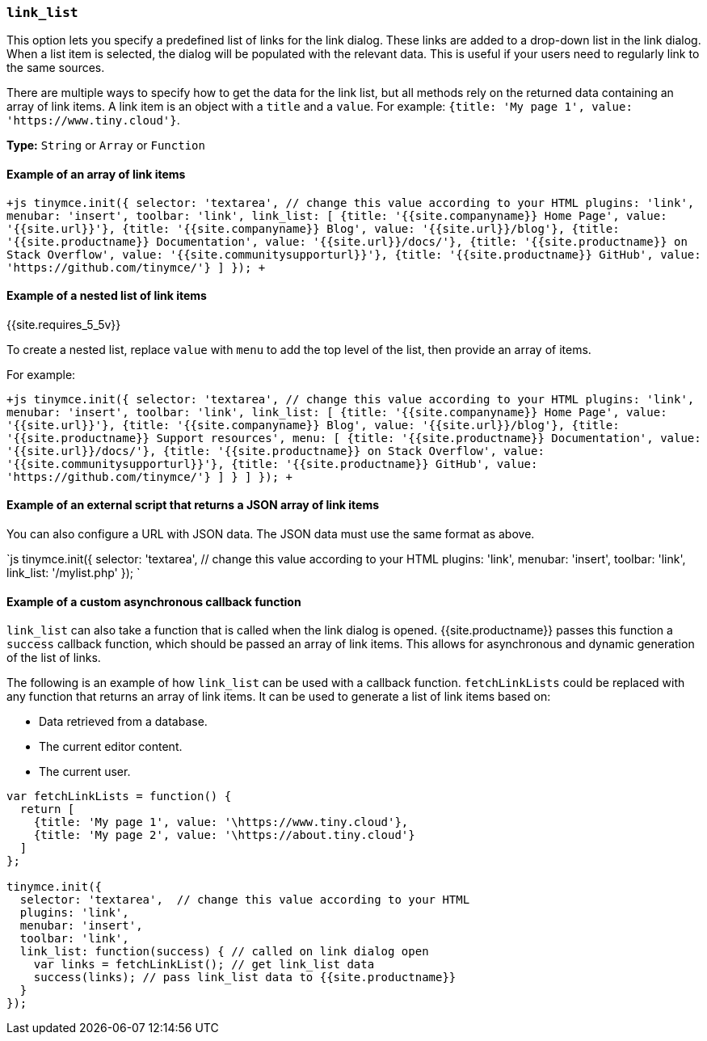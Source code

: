 === `link_list`

This option lets you specify a predefined list of links for the link dialog. These links are added to a drop-down list in the link dialog. When a list item is selected, the dialog will be populated with the relevant data. This is useful if your users need to regularly link to the same sources.

There are multiple ways to specify how to get the data for the link list, but all methods rely on the returned data containing an array of link items. A link item is an object with a `title` and a `value`. For example: `+{title: 'My page 1', value: 'https://www.tiny.cloud'}+`.

*Type:* `String` or `Array` or `Function`

==== Example of an array of link items

`+js
tinymce.init({
  selector: 'textarea',  // change this value according to your HTML
  plugins: 'link',
  menubar: 'insert',
  toolbar: 'link',
  link_list: [
    {title: '{{site.companyname}} Home Page', value: '{{site.url}}'},
    {title: '{{site.companyname}} Blog', value: '{{site.url}}/blog'},
    {title: '{{site.productname}} Documentation', value: '{{site.url}}/docs/'},
    {title: '{{site.productname}} on Stack Overflow', value: '{{site.communitysupporturl}}'},
    {title: '{{site.productname}} GitHub', value: 'https://github.com/tinymce/'}
  ]
});
+`

==== Example of a nested list of link items

{{site.requires_5_5v}}

To create a nested list, replace `value` with `menu` to add the top level of the list, then provide an array of items.

For example:

`+js
tinymce.init({
  selector: 'textarea',  // change this value according to your HTML
  plugins: 'link',
  menubar: 'insert',
  toolbar: 'link',
  link_list: [
    {title: '{{site.companyname}} Home Page', value: '{{site.url}}'},
    {title: '{{site.companyname}} Blog', value: '{{site.url}}/blog'},
    {title: '{{site.productname}} Support resources',
      menu: [
        {title: '{{site.productname}} Documentation', value: '{{site.url}}/docs/'},
        {title: '{{site.productname}} on Stack Overflow', value: '{{site.communitysupporturl}}'},
        {title: '{{site.productname}} GitHub', value: 'https://github.com/tinymce/'}
      ]
    }
  ]
});
+`

==== Example of an external script that returns a JSON array of link items

You can also configure a URL with JSON data. The JSON data must use the same format as above.

`js
tinymce.init({
  selector: 'textarea',  // change this value according to your HTML
  plugins: 'link',
  menubar: 'insert',
  toolbar: 'link',
  link_list: '/mylist.php'
});
`

==== Example of a custom asynchronous callback function

`link_list` can also take a function that is called when the link dialog is opened. {{site.productname}} passes this function a `success` callback function, which should be passed an array of link items. This allows for asynchronous and dynamic generation of the list of links.

The following is an example of how `link_list` can be used with a callback function. `fetchLinkLists` could be replaced with any function that returns an array of link items. It can be used to generate a list of link items based on:

* Data retrieved from a database.
* The current editor content.
* The current user.

```js
var fetchLinkLists = function() {
  return [
    {title: 'My page 1', value: '\https://www.tiny.cloud'},
    {title: 'My page 2', value: '\https://about.tiny.cloud'}
  ]
};

tinymce.init({
  selector: 'textarea',  // change this value according to your HTML
  plugins: 'link',
  menubar: 'insert',
  toolbar: 'link',
  link_list: function(success) { // called on link dialog open
    var links = fetchLinkList(); // get link_list data
    success(links); // pass link_list data to {{site.productname}}
  }
});
```
